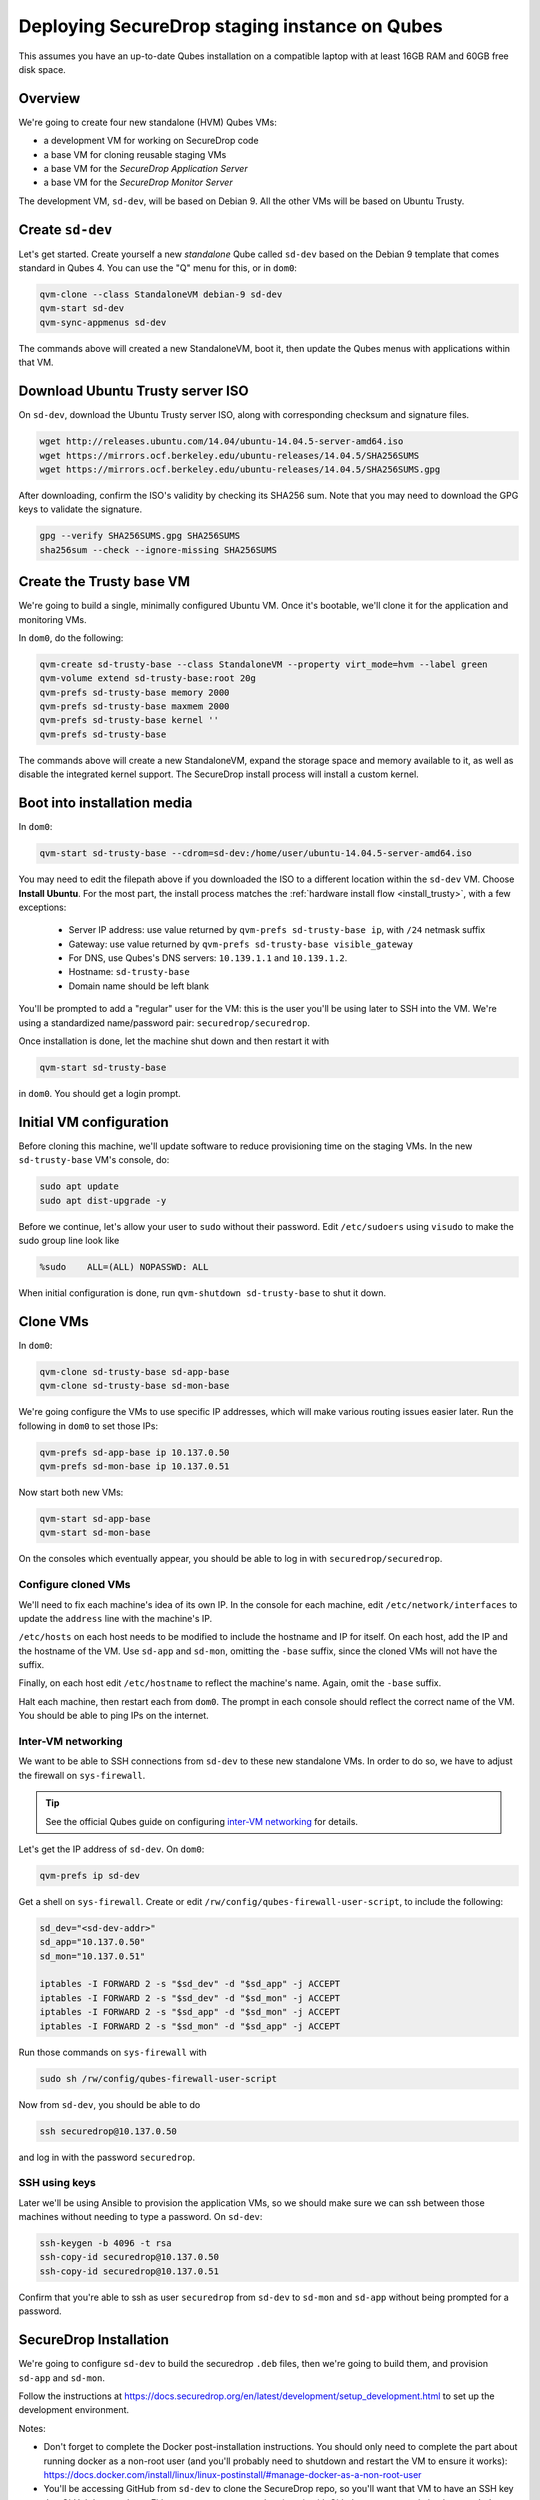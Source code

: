 Deploying SecureDrop staging instance on Qubes
==============================================

This assumes you have an up-to-date Qubes installation on a compatible laptop
with at least 16GB RAM and 60GB free disk space.

Overview
--------

We're going to create four new standalone (HVM) Qubes VMs:

- a development VM for working on SecureDrop code
- a base VM for cloning reusable staging VMs
- a base VM for the *SecureDrop Application Server*
- a base VM for the *SecureDrop Monitor Server*

The development VM, ``sd-dev``, will be based on Debian 9. All the other VMs
will be based on Ubuntu Trusty.

Create ``sd-dev``
---------------

Let's get started. Create yourself a new *standalone* Qube called ``sd-dev`` based
on the Debian 9 template that comes standard in Qubes 4.
You can use the "Q" menu for this, or in ``dom0``:

.. code:: sh

   qvm-clone --class StandaloneVM debian-9 sd-dev
   qvm-start sd-dev
   qvm-sync-appmenus sd-dev

The commands above will created a new StandaloneVM, boot it, then update
the Qubes menus with applications within that VM.

Download Ubuntu Trusty server ISO
---------------------------------

On ``sd-dev``, download the Ubuntu Trusty server ISO, along with corresponding
checksum and signature files.

.. code:: sh

   wget http://releases.ubuntu.com/14.04/ubuntu-14.04.5-server-amd64.iso
   wget https://mirrors.ocf.berkeley.edu/ubuntu-releases/14.04.5/SHA256SUMS
   wget https://mirrors.ocf.berkeley.edu/ubuntu-releases/14.04.5/SHA256SUMS.gpg

After downloading, confirm the ISO's validity by checking its SHA256 sum.
Note that you may need to download the GPG keys to validate the signature.

.. code:: sh

   gpg --verify SHA256SUMS.gpg SHA256SUMS
   sha256sum --check --ignore-missing SHA256SUMS

Create the Trusty base VM
-------------------------

We're going to build a single, minimally configured Ubuntu VM.
Once it's bootable, we'll clone it for the application and monitoring VMs.

In ``dom0``, do the following:

.. code:: sh

   qvm-create sd-trusty-base --class StandaloneVM --property virt_mode=hvm --label green
   qvm-volume extend sd-trusty-base:root 20g
   qvm-prefs sd-trusty-base memory 2000
   qvm-prefs sd-trusty-base maxmem 2000
   qvm-prefs sd-trusty-base kernel ''
   qvm-prefs sd-trusty-base

The commands above will create a new StandaloneVM, expand the storage space
and memory available to it, as well as disable the integrated kernel support.
The SecureDrop install process will install a custom kernel.

Boot into installation media
----------------------------

In ``dom0``:

.. code:: sh

   qvm-start sd-trusty-base --cdrom=sd-dev:/home/user/ubuntu-14.04.5-server-amd64.iso

You may need to edit the filepath above if you downloaded the ISO to a
different location within the ``sd-dev`` VM. Choose **Install Ubuntu**.
For the most part, the install process matches the
:ref:`hardware install flow <install_trusty>`, with a few exceptions:

  -  Server IP address: use value returned by ``qvm-prefs sd-trusty-base ip``, with ``/24`` netmask suffix
  -  Gateway: use value returned by ``qvm-prefs sd-trusty-base visible_gateway``
  -  For DNS, use Qubes's DNS servers: ``10.139.1.1`` and ``10.139.1.2``.
  -  Hostname: ``sd-trusty-base``
  -  Domain name should be left blank

You'll be prompted to add a "regular" user for the VM: this is the user you'll be
using later to SSH into the VM. We're using a standardized name/password pair:
``securedrop/securedrop``.

Once installation is done, let the machine shut down and then restart it with

.. code:: sh

   qvm-start sd-trusty-base

in ``dom0``. You should get a login prompt.

Initial VM configuration
------------------------

Before cloning this machine, we'll update software to reduce provisioning time
on the staging VMs. In the new ``sd-trusty-base`` VM's console, do:

.. code:: sh

   sudo apt update
   sudo apt dist-upgrade -y

Before we continue, let's allow your user to ``sudo`` without their password.
Edit ``/etc/sudoers`` using ``visudo`` to make the sudo group line look like

.. code:: sh

   %sudo    ALL=(ALL) NOPASSWD: ALL

When initial configuration is done, run ``qvm-shutdown sd-trusty-base`` to shut it down.

Clone VMs
---------

In ``dom0``:

.. code:: sh

   qvm-clone sd-trusty-base sd-app-base
   qvm-clone sd-trusty-base sd-mon-base

We're going configure the VMs to use specific IP addresses, which will make
various routing issues easier later. Run the following in ``dom0``
to set those IPs:

.. code:: sh

   qvm-prefs sd-app-base ip 10.137.0.50
   qvm-prefs sd-mon-base ip 10.137.0.51

Now start both new VMs:

.. code:: sh

   qvm-start sd-app-base
   qvm-start sd-mon-base

On the consoles which eventually appear, you should be able to log in with
``securedrop/securedrop``.

Configure cloned VMs
~~~~~~~~~~~~~~~~~~~~

We'll need to fix each machine's idea of its own IP. In the console for each
machine, edit ``/etc/network/interfaces`` to update the ``address`` line with
the machine's IP.

``/etc/hosts`` on each host needs to be modified to include the hostname and IP
for itself. On each host, add the IP and the hostname of the VM.
Use ``sd-app`` and ``sd-mon``, omitting the ``-base`` suffix, since the cloned VMs
will not have the suffix.

Finally, on each host edit ``/etc/hostname`` to reflect the machine's name.
Again, omit the ``-base`` suffix.

Halt each machine, then restart each from ``dom0``. The prompt in each console
should reflect the correct name of the VM. You should be able to ping IPs on the internet.

Inter-VM networking
~~~~~~~~~~~~~~~~~~~

We want to be able to SSH connections from ``sd-dev`` to these new standalone VMs.
In order to do so, we have to adjust the firewall on ``sys-firewall``.

.. tip::

   See the official Qubes guide on configuring `inter-VM networking`_ for details.

.. _`inter-VM networking`: https://www.qubes-os.org/doc/firewall/#enabling-networking-between-two-qubes

Let's get the IP address of ``sd-dev``. On ``dom0``:

.. code:: sh

   qvm-prefs ip sd-dev

Get a shell on ``sys-firewall``. Create or edit
``/rw/config/qubes-firewall-user-script``, to include the following:

.. code:: sh

   sd_dev="<sd-dev-addr>"
   sd_app="10.137.0.50"
   sd_mon="10.137.0.51"

   iptables -I FORWARD 2 -s "$sd_dev" -d "$sd_app" -j ACCEPT
   iptables -I FORWARD 2 -s "$sd_dev" -d "$sd_mon" -j ACCEPT
   iptables -I FORWARD 2 -s "$sd_app" -d "$sd_mon" -j ACCEPT
   iptables -I FORWARD 2 -s "$sd_mon" -d "$sd_app" -j ACCEPT

Run those commands on ``sys-firewall`` with

.. code:: sh

   sudo sh /rw/config/qubes-firewall-user-script

Now from ``sd-dev``, you should be able to do

.. code:: sh

   ssh securedrop@10.137.0.50

and log in with the password ``securedrop``.

SSH using keys
~~~~~~~~~~~~~~

Later we'll be using Ansible to provision the application VMs, so we should
make sure we can ssh between those machines without needing to type
a password. On ``sd-dev``:

.. code:: sh

   ssh-keygen -b 4096 -t rsa
   ssh-copy-id securedrop@10.137.0.50
   ssh-copy-id securedrop@10.137.0.51

Confirm that you're able to ssh as user ``securedrop`` from ``sd-dev`` to
``sd-mon`` and ``sd-app`` without being prompted for a password.

SecureDrop Installation
-----------------------

We're going to configure ``sd-dev`` to build the securedrop ``.deb`` files,
then we're going to build them, and provision ``sd-app`` and ``sd-mon``.

Follow the instructions at https://docs.securedrop.org/en/latest/development/setup_development.html
to set up the development environment.

Notes:

* Don't forget to complete the Docker post-installation instructions.
  You should only need to complete the part about running docker as a non-root
  user (and you'll probably need to shutdown and restart the VM to ensure it works):
  https://docs.docker.com/install/linux/linux-postinstall/#manage-docker-as-a-non-root-user
* You'll be accessing GitHub from ``sd-dev`` to clone the SecureDrop repo,
  so you'll want that VM to have an SSH key that GitHub knows about.
  Either create a new one and register it with Github, or copy an existing key to ``sd-dev``.
* You can skip the "Using the Docker Environment" section altogether.
* Installing kernel headers will fail. That's OK.
* Installing Vagrant will fail. That's OK.

Build
~~~~~

Now we can build the .debs for the server!

.. code:: sh

   make build-debs

This will take some time.

Managing Qubes RPC for Admin API capability
-------------------------------------------

(These docs are WIP!) You'll need to grant the "work/sd-dev" VM the ability
to create other VMs. Here is an example of an extremely permissive policy,
that essentially makes "work/sd-dev" as powerful as dom0
(we must reduce these grants before submitting for review):

.. code:: sh

   /etc/qubes-rpc/policy/admin.vm.property.List:
     sd-dev $adminvm allow,target=$adminvm

   /etc/qubes-rpc/policy/admin.vm.List:
    sd-dev $adminvm allow,target=$adminvm
    sd-dev $anyvm allow,target=$adminvm

   /etc/qubes-rpc/policy/admin.property.List:
     sd-dev $adminvm allow,target=$adminvm

   /etc/qubes-rpc/policy/admin.vm.Create.StandaloneVM:
     sd-dev $adminvm allow,target=$adminvm
     sd-dev $anyvm allow,target=$adminvm

   /etc/qubes-rpc/policy/include/admin-local-rwx:
     sd-dev $adminvm allow,target=$adminvm
     sd-dev $anyvm allow,target=$adminvm

   /etc/qubes-rpc/policy/include/admin-global-ro:
     sd-dev $adminvm allow,target=$adminvm
     sd-dev $anyvm allow,target=$adminvm

   /etc/qubes-rpc/policy/include/admin-global-rwx:
     sd-dev $adminvm allow,target=$adminvm
     sd-dev $anyvm allow,target=$adminvm

Creating staging instance
-------------------------

After creating the StandaloneVMs as described above:

* sd-trusty-base
* sd-app-base
* sd-mon-base

And after building the SecureDrop .debs, we can finally provision the staging
environment. In from the root of the SecureDrop project in ``sd-dev``, run:

.. code:: sh

   molecule test -s qubes-staging

Note that since the reboots don't automatically bring the machines back up,
due to the fact that the machines are Standalone VMs, the ``test`` action will
fail by default, unless you judiciously run ``qvm-start <vm>`` for each VM
after they've shut down. You can use the smaller constituent Molecule actions,
rather than the bundled ``test`` action:

.. code:: sh

   molecule create -s qubes-staging
   molecule prepare -s qubes-staging
   molecule converge -s qubes-staging

That's it
---------

You should now have a running, configured SecureDrop staging instance running
on your Qubes machine.

For day-to-day operation, you should only need to run the ``sd-app`` and ``sd-mon`` VMs.
To do development work on the the SecureDrop server, make your changes on ``sd-dev``,
and build and deploy as covered in the SecureDrop documentation.

Notes
-----

- You may need to bump up the memory for `sd-build` or `sd-app` past 2GB. I was running in to some issues which seemed to be solved by giving the VMs more memory.
- `securedrop-admin` is made for the Tails environment and had to be modified a bit to run on `sd-build`. Also it interacts poorly with the existing virtual environment created there. We should decide if we need it at all, and if so how we can modify it to work better in for this task. Or perhaps we don't need it at all, if we instead can automatically configure the build, like we do in the existing Vagrant-based staging provisioning workflow.
